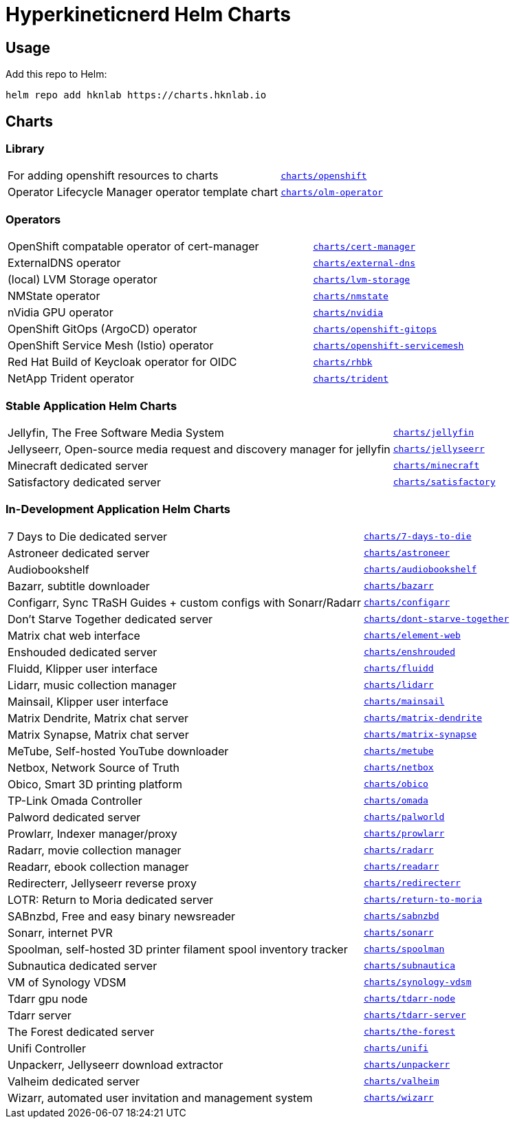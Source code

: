 = Hyperkineticnerd Helm Charts

== Usage

Add this repo to Helm:
[source,bash]
-----
helm repo add hknlab https://charts.hknlab.io
-----

== Charts

=== Library

[frame=none, cols="2,1"]
|===

|For adding openshift resources to charts
|https://github.com/hyperkineticnerd/helm-charts/tree/main/charts/openshift[`charts/openshift`]

|Operator Lifecycle Manager operator template chart
|https://github.com/hyperkineticnerd/helm-charts/tree/main/charts/olm-operator[`charts/olm-operator`]
|===

=== Operators

[frame=none, cols="2,1"]
|===

|OpenShift compatable operator of cert-manager
|https://github.com/hyperkineticnerd/helm-charts/tree/main/charts/cert-manager[`charts/cert-manager`]

|ExternalDNS operator
|https://github.com/hyperkineticnerd/helm-charts/tree/main/charts/external-dns[`charts/external-dns`]

|(local) LVM Storage operator
|https://github.com/hyperkineticnerd/helm-charts/tree/main/charts/lvm-storage[`charts/lvm-storage`]

|NMState operator
|https://github.com/hyperkineticnerd/helm-charts/tree/main/charts/nmstate[`charts/nmstate`]

|nVidia GPU operator
|https://github.com/hyperkineticnerd/helm-charts/tree/main/charts/nvidia[`charts/nvidia`]

|OpenShift GitOps (ArgoCD) operator
|https://github.com/hyperkineticnerd/helm-charts/tree/main/charts/openshift-gitops[`charts/openshift-gitops`]

|OpenShift Service Mesh (Istio) operator
|https://github.com/hyperkineticnerd/helm-charts/tree/main/charts/openshift-servicemesh[`charts/openshift-servicemesh`]

|Red Hat Build of Keycloak operator for OIDC
|https://github.com/hyperkineticnerd/helm-charts/tree/main/charts/rhbk[`charts/rhbk`]

|NetApp Trident operator
|https://github.com/hyperkineticnerd/helm-charts/tree/main/charts/trident[`charts/trident`]

|===

=== Stable Application Helm Charts

[frame=none, cols="2,1"]
|===

|Jellyfin, The Free Software Media System
|https://github.com/hyperkineticnerd/helm-charts/tree/main/charts/jellyfin[`charts/jellyfin`]

|Jellyseerr, Open-source media request and discovery manager for jellyfin
|https://github.com/hyperkineticnerd/helm-charts/tree/main/charts/jellyseerr[`charts/jellyseerr`]

|Minecraft dedicated server
|https://github.com/hyperkineticnerd/helm-charts/tree/main/charts/minecraft[`charts/minecraft`]

|Satisfactory dedicated server
|https://github.com/hyperkineticnerd/helm-charts/tree/main/charts/satisfactory[`charts/satisfactory`]

|===

=== In-Development Application Helm Charts

[frame=none, cols="2,1"]
|===

|7 Days to Die dedicated server
|https://github.com/hyperkineticnerd/helm-charts/tree/main/charts/7-days-to-die[`charts/7-days-to-die`]

|Astroneer dedicated server
|https://github.com/hyperkineticnerd/helm-charts/tree/main/charts/astroneer[`charts/astroneer`]

|Audiobookshelf
|https://github.com/hyperkineticnerd/helm-charts/tree/main/charts/audiobookshelf[`charts/audiobookshelf`]

|Bazarr, subtitle downloader
|https://github.com/hyperkineticnerd/helm-charts/tree/main/charts/bazarr[`charts/bazarr`]

|Configarr, Sync TRaSH Guides + custom configs with Sonarr/Radarr
|https://github.com/hyperkineticnerd/helm-charts/tree/main/charts/configarr[`charts/configarr`]

|Don't Starve Together dedicated server
|https://github.com/hyperkineticnerd/helm-charts/tree/main/charts/dont-starve-together[`charts/dont-starve-together`]

|Matrix chat web interface
|https://github.com/hyperkineticnerd/helm-charts/tree/main/charts/element-web[`charts/element-web`]

|Enshouded dedicated server
|https://github.com/hyperkineticnerd/helm-charts/tree/main/charts/enshrouded[`charts/enshrouded`]

|Fluidd, Klipper user interface
|https://github.com/hyperkineticnerd/helm-charts/tree/main/charts/fluidd[`charts/fluidd`]

|Lidarr, music collection manager
|https://github.com/hyperkineticnerd/helm-charts/tree/main/charts/lidarr[`charts/lidarr`]

|Mainsail, Klipper user interface
|https://github.com/hyperkineticnerd/helm-charts/tree/main/charts/mainsail[`charts/mainsail`]

|Matrix Dendrite, Matrix chat server
|https://github.com/hyperkineticnerd/helm-charts/tree/main/charts/matrix-dendrite[`charts/matrix-dendrite`]

|Matrix Synapse, Matrix chat server
|https://github.com/hyperkineticnerd/helm-charts/tree/main/charts/matrix-synapse[`charts/matrix-synapse`]

|MeTube, Self-hosted YouTube downloader
|https://github.com/hyperkineticnerd/helm-charts/tree/main/charts/metube[`charts/metube`]

|Netbox, Network Source of Truth
|https://github.com/hyperkineticnerd/helm-charts/tree/main/charts/netbox[`charts/netbox`]

|Obico, Smart 3D printing platform
|https://github.com/hyperkineticnerd/helm-charts/tree/main/charts/obico[`charts/obico`]

|TP-Link Omada Controller
|https://github.com/hyperkineticnerd/helm-charts/tree/main/charts/omada[`charts/omada`]

|Palword dedicated server
|https://github.com/hyperkineticnerd/helm-charts/tree/main/charts/palworld[`charts/palworld`]

|Prowlarr, Indexer manager/proxy
|https://github.com/hyperkineticnerd/helm-charts/tree/main/charts/prowlarr[`charts/prowlarr`]

|Radarr, movie collection manager
|https://github.com/hyperkineticnerd/helm-charts/tree/main/charts/radarr[`charts/radarr`]

|Readarr, ebook collection manager
|https://github.com/hyperkineticnerd/helm-charts/tree/main/charts/readarr[`charts/readarr`]

|Redirecterr, Jellyseerr reverse proxy
|https://github.com/hyperkineticnerd/helm-charts/tree/main/charts/redirecterr[`charts/redirecterr`]

|LOTR: Return to Moria dedicated server
|https://github.com/hyperkineticnerd/helm-charts/tree/main/charts/return-to-moria[`charts/return-to-moria`]

|SABnzbd, Free and easy binary newsreader
|https://github.com/hyperkineticnerd/helm-charts/tree/main/charts/sabnzbd[`charts/sabnzbd`]

|Sonarr, internet PVR
|https://github.com/hyperkineticnerd/helm-charts/tree/main/charts/sonarr[`charts/sonarr`]

|Spoolman, self-hosted 3D printer filament spool inventory tracker
|https://github.com/hyperkineticnerd/helm-charts/tree/main/charts/spoolman[`charts/spoolman`]

|Subnautica dedicated server
|https://github.com/hyperkineticnerd/helm-charts/tree/main/charts/subnautica[`charts/subnautica`]

|VM of Synology VDSM
|https://github.com/hyperkineticnerd/helm-charts/tree/main/charts/synology-vdsm[`charts/synology-vdsm`]

|Tdarr gpu node
|https://github.com/hyperkineticnerd/helm-charts/tree/main/charts/tdarr-node[`charts/tdarr-node`]

|Tdarr server
|https://github.com/hyperkineticnerd/helm-charts/tree/main/charts/tdarr-server[`charts/tdarr-server`]

|The Forest dedicated server
|https://github.com/hyperkineticnerd/helm-charts/tree/main/charts/the-forest[`charts/the-forest`]

|Unifi Controller
|https://github.com/hyperkineticnerd/helm-charts/tree/main/charts/unifi[`charts/unifi`]

|Unpackerr, Jellyseerr download extractor
|https://github.com/hyperkineticnerd/helm-charts/tree/main/charts/unpackerr[`charts/unpackerr`]

|Valheim dedicated server
|https://github.com/hyperkineticnerd/helm-charts/tree/main/charts/valheim[`charts/valheim`]

|Wizarr, automated user invitation and management system
|https://github.com/hyperkineticnerd/helm-charts/tree/main/charts/wizarr[`charts/wizarr`]

|===